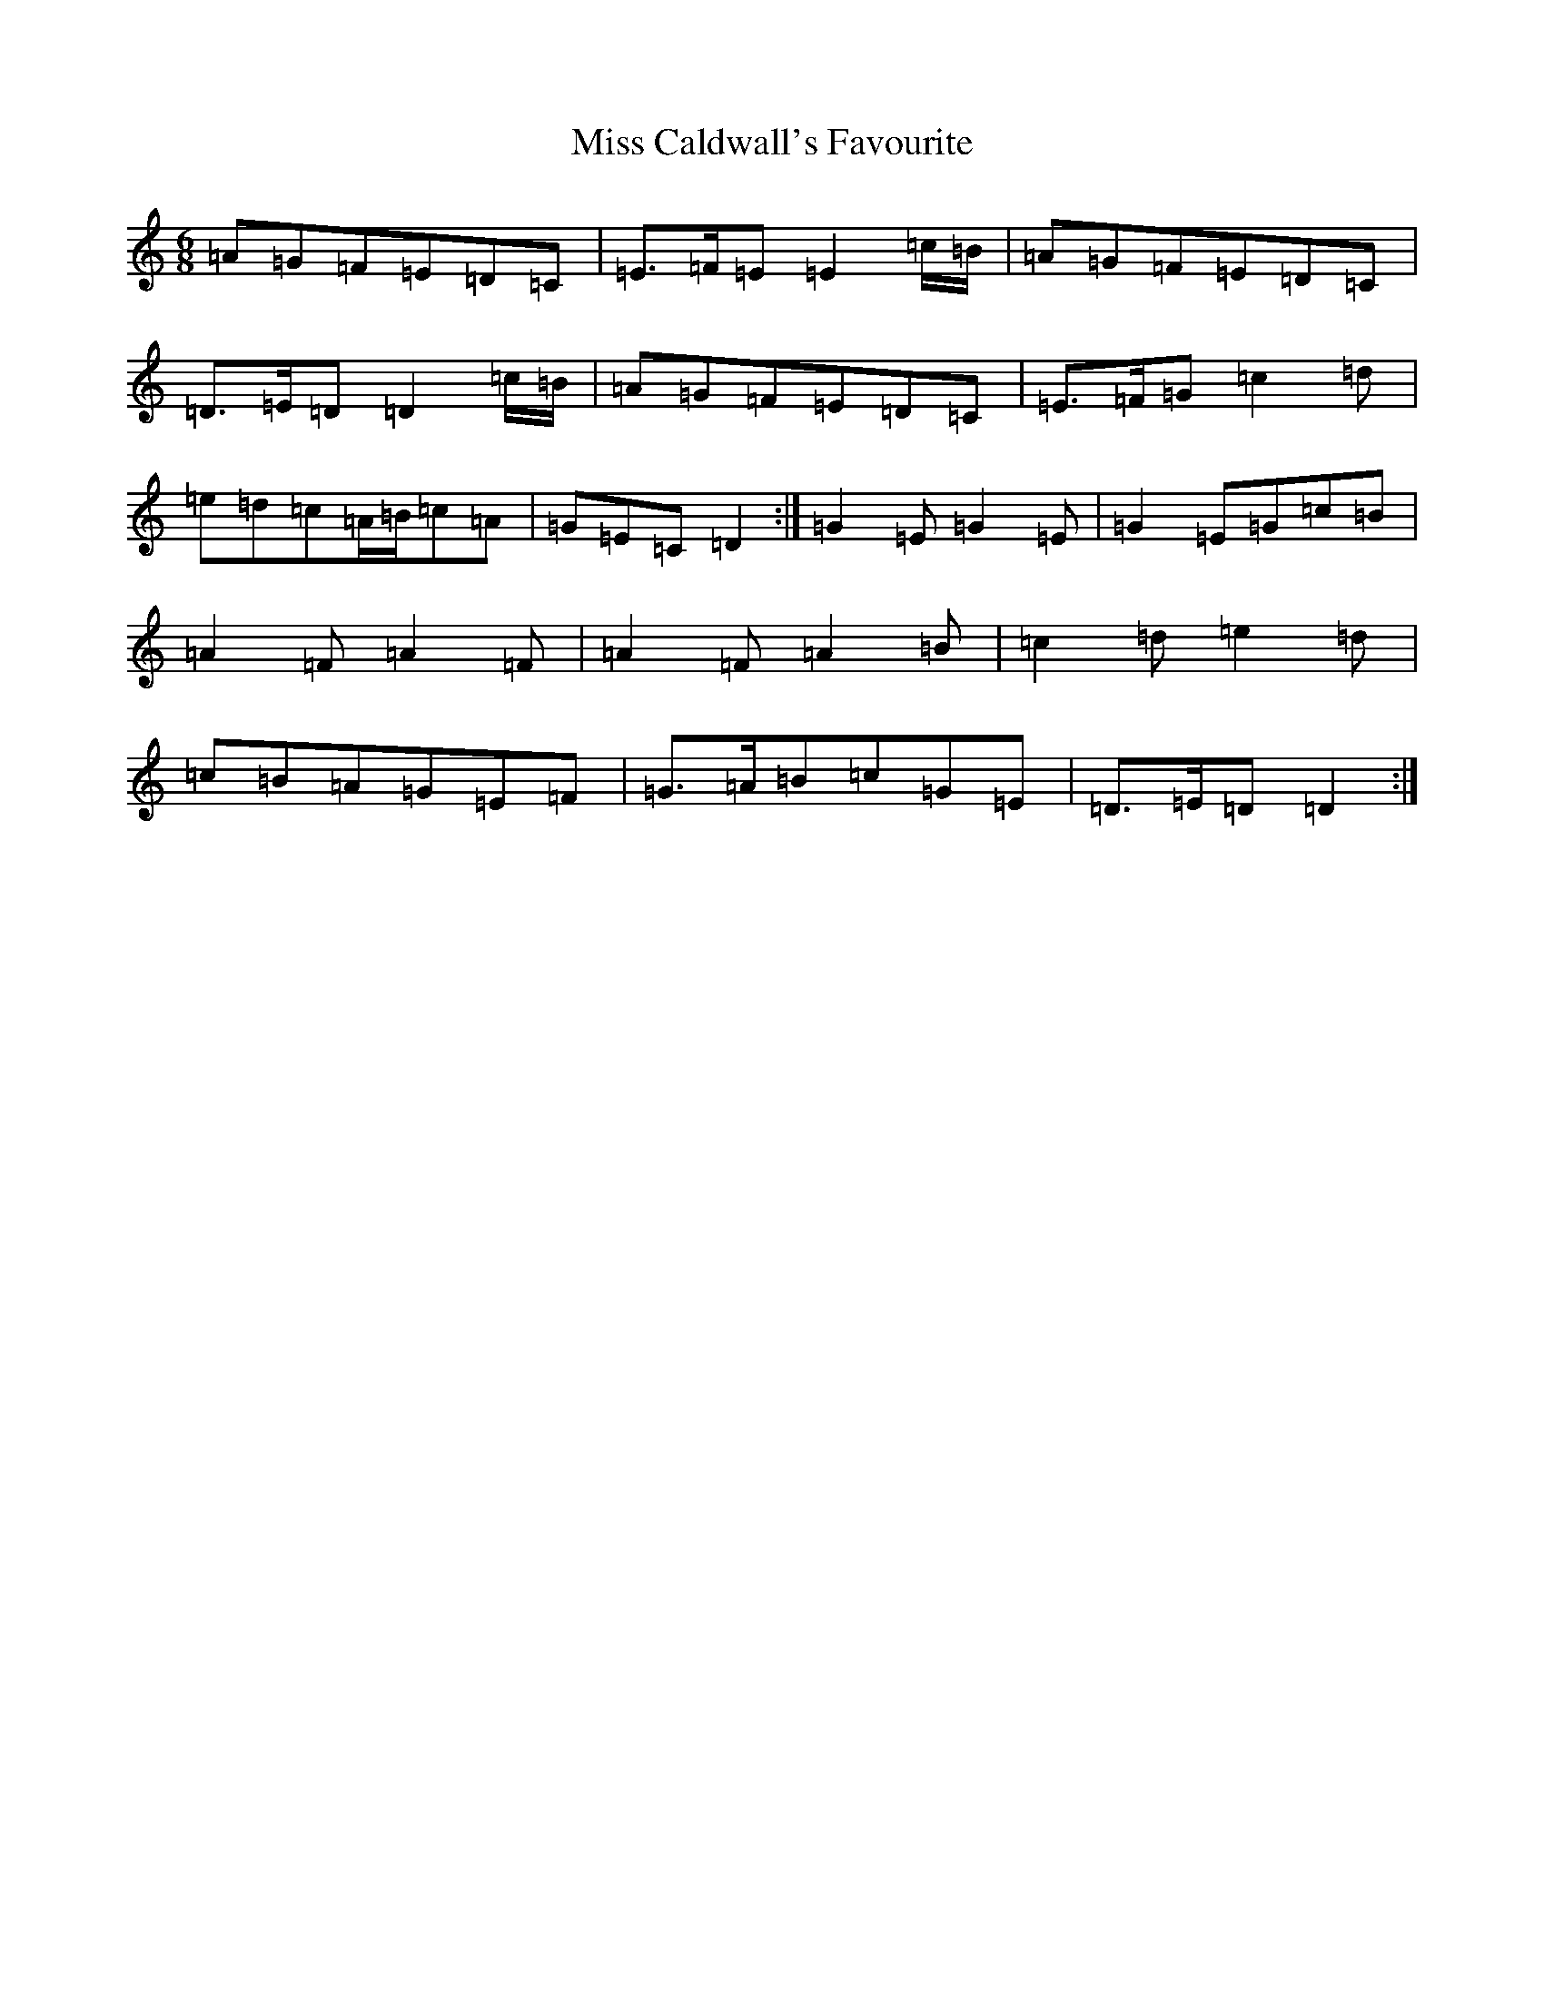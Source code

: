 X: 7770
T: Miss Caldwall's Favourite
S: https://thesession.org/tunes/14593#setting26894
Z: F Major
R: jig
M:6/8
L:1/8
K: C Major
=A=G=F=E=D=C|=E>=F=E=E2=c/2=B/2|=A=G=F=E=D=C|=D>=E=D=D2=c/2=B/2|=A=G=F=E=D=C|=E>=F=G=c2=d|=e=d=c=A/2=B/2=c=A|=G=E=C=D2:|=G2=E=G2=E|=G2=E=G=c=B|=A2=F=A2=F|=A2=F=A2=B|=c2=d=e2=d|=c=B=A=G=E=F|=G>=A=B=c=G=E|=D>=E=D=D2:|